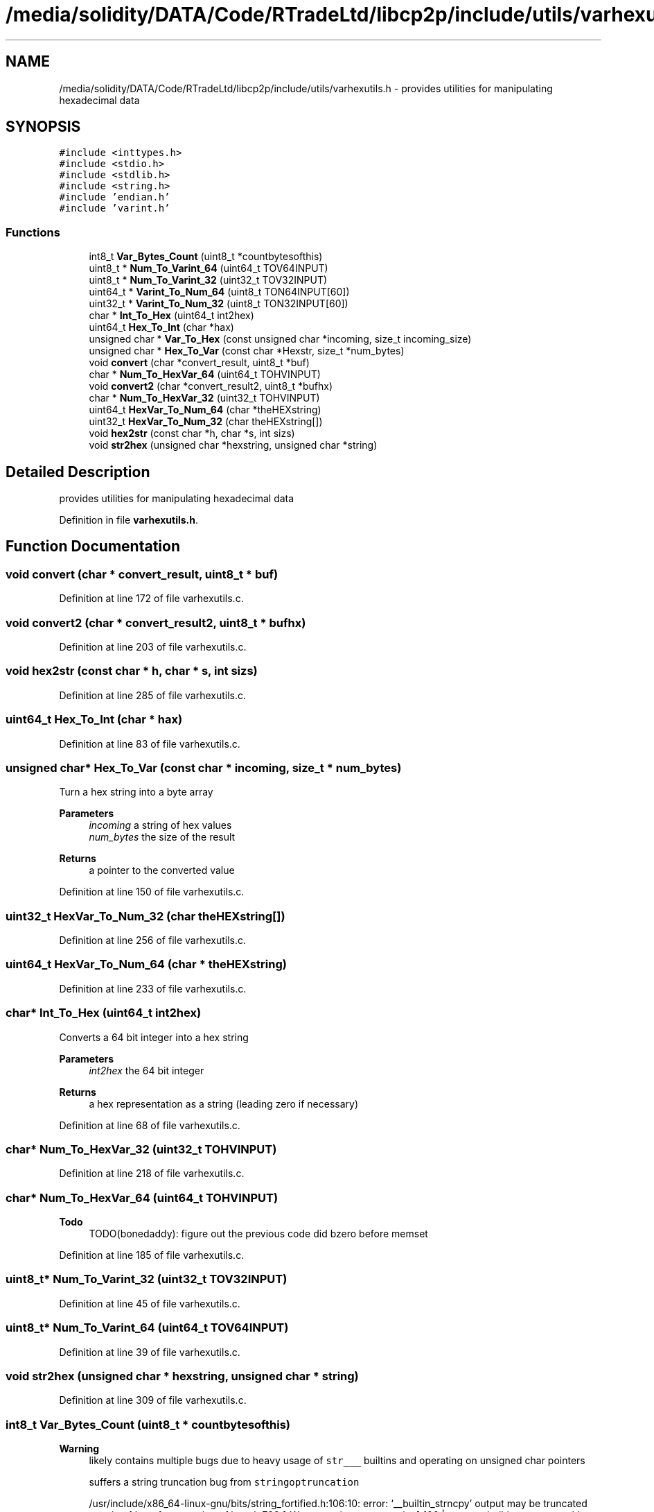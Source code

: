 .TH "/media/solidity/DATA/Code/RTradeLtd/libcp2p/include/utils/varhexutils.h" 3 "Fri Jul 24 2020" "libcp2p" \" -*- nroff -*-
.ad l
.nh
.SH NAME
/media/solidity/DATA/Code/RTradeLtd/libcp2p/include/utils/varhexutils.h \- provides utilities for manipulating hexadecimal data  

.SH SYNOPSIS
.br
.PP
\fC#include <inttypes\&.h>\fP
.br
\fC#include <stdio\&.h>\fP
.br
\fC#include <stdlib\&.h>\fP
.br
\fC#include <string\&.h>\fP
.br
\fC#include 'endian\&.h'\fP
.br
\fC#include 'varint\&.h'\fP
.br

.SS "Functions"

.in +1c
.ti -1c
.RI "int8_t \fBVar_Bytes_Count\fP (uint8_t *countbytesofthis)"
.br
.ti -1c
.RI "uint8_t * \fBNum_To_Varint_64\fP (uint64_t TOV64INPUT)"
.br
.ti -1c
.RI "uint8_t * \fBNum_To_Varint_32\fP (uint32_t TOV32INPUT)"
.br
.ti -1c
.RI "uint64_t * \fBVarint_To_Num_64\fP (uint8_t TON64INPUT[60])"
.br
.ti -1c
.RI "uint32_t * \fBVarint_To_Num_32\fP (uint8_t TON32INPUT[60])"
.br
.ti -1c
.RI "char * \fBInt_To_Hex\fP (uint64_t int2hex)"
.br
.ti -1c
.RI "uint64_t \fBHex_To_Int\fP (char *hax)"
.br
.ti -1c
.RI "unsigned char * \fBVar_To_Hex\fP (const unsigned char *incoming, size_t incoming_size)"
.br
.ti -1c
.RI "unsigned char * \fBHex_To_Var\fP (const char *Hexstr, size_t *num_bytes)"
.br
.ti -1c
.RI "void \fBconvert\fP (char *convert_result, uint8_t *buf)"
.br
.ti -1c
.RI "char * \fBNum_To_HexVar_64\fP (uint64_t TOHVINPUT)"
.br
.ti -1c
.RI "void \fBconvert2\fP (char *convert_result2, uint8_t *bufhx)"
.br
.ti -1c
.RI "char * \fBNum_To_HexVar_32\fP (uint32_t TOHVINPUT)"
.br
.ti -1c
.RI "uint64_t \fBHexVar_To_Num_64\fP (char *theHEXstring)"
.br
.ti -1c
.RI "uint32_t \fBHexVar_To_Num_32\fP (char theHEXstring[])"
.br
.ti -1c
.RI "void \fBhex2str\fP (const char *h, char *s, int sizs)"
.br
.ti -1c
.RI "void \fBstr2hex\fP (unsigned char *hexstring, unsigned char *string)"
.br
.in -1c
.SH "Detailed Description"
.PP 
provides utilities for manipulating hexadecimal data 


.PP
Definition in file \fBvarhexutils\&.h\fP\&.
.SH "Function Documentation"
.PP 
.SS "void convert (char * convert_result, uint8_t * buf)"

.PP
Definition at line 172 of file varhexutils\&.c\&.
.SS "void convert2 (char * convert_result2, uint8_t * bufhx)"

.PP
Definition at line 203 of file varhexutils\&.c\&.
.SS "void hex2str (const char * h, char * s, int sizs)"

.PP
Definition at line 285 of file varhexutils\&.c\&.
.SS "uint64_t Hex_To_Int (char * hax)"

.PP
Definition at line 83 of file varhexutils\&.c\&.
.SS "unsigned char* Hex_To_Var (const char * incoming, size_t * num_bytes)"
Turn a hex string into a byte array 
.PP
\fBParameters\fP
.RS 4
\fIincoming\fP a string of hex values 
.br
\fInum_bytes\fP the size of the result 
.RE
.PP
\fBReturns\fP
.RS 4
a pointer to the converted value 
.RE
.PP

.PP
Definition at line 150 of file varhexutils\&.c\&.
.SS "uint32_t HexVar_To_Num_32 (char theHEXstring[])"

.PP
Definition at line 256 of file varhexutils\&.c\&.
.SS "uint64_t HexVar_To_Num_64 (char * theHEXstring)"

.PP
Definition at line 233 of file varhexutils\&.c\&.
.SS "char* Int_To_Hex (uint64_t int2hex)"
Converts a 64 bit integer into a hex string 
.PP
\fBParameters\fP
.RS 4
\fIint2hex\fP the 64 bit integer 
.RE
.PP
\fBReturns\fP
.RS 4
a hex representation as a string (leading zero if necessary) 
.RE
.PP

.PP
Definition at line 68 of file varhexutils\&.c\&.
.SS "char* Num_To_HexVar_32 (uint32_t TOHVINPUT)"

.PP
Definition at line 218 of file varhexutils\&.c\&.
.SS "char* Num_To_HexVar_64 (uint64_t TOHVINPUT)"

.PP
\fBTodo\fP
.RS 4
TODO(bonedaddy): figure out the previous code did bzero before memset 
.RE
.PP

.PP
Definition at line 185 of file varhexutils\&.c\&.
.SS "uint8_t* Num_To_Varint_32 (uint32_t TOV32INPUT)"

.PP
Definition at line 45 of file varhexutils\&.c\&.
.SS "uint8_t* Num_To_Varint_64 (uint64_t TOV64INPUT)"

.PP
Definition at line 39 of file varhexutils\&.c\&.
.SS "void str2hex (unsigned char * hexstring, unsigned char * string)"

.PP
Definition at line 309 of file varhexutils\&.c\&.
.SS "int8_t Var_Bytes_Count (uint8_t * countbytesofthis)"

.PP
\fBWarning\fP
.RS 4
likely contains multiple bugs due to heavy usage of \fCstr___\fP builtins and operating on unsigned char pointers 
.PP
suffers a string truncation bug from \fCstringoptruncation\fP 
.PP
/usr/include/x86_64-linux-gnu/bits/string_fortified\&.h:106:10: error: ‘__builtin_strncpy’ output may be truncated copying 1 byte from a string of length 799 [-Werror=stringop-truncation] 106 | return __builtin___strncpy_chk (__dest, __src, __len, __bos (__dest)); 
.PP
temporarily ignored 
.RE
.PP

.PP
Definition at line 30 of file varhexutils\&.c\&.
.SS "unsigned char* Var_To_Hex (const unsigned char * incoming, size_t incoming_size)"
Convert binary array to array of hex values 
.PP
\fBParameters\fP
.RS 4
\fIincoming\fP the binary array 
.br
\fIincoming_size\fP the size of the incoming array 
.RE
.PP
\fBReturns\fP
.RS 4
the allocated array 
.RE
.PP

.PP
Definition at line 132 of file varhexutils\&.c\&.
.SS "uint32_t* Varint_To_Num_32 (uint8_t TON32INPUT[60])"

.PP
Definition at line 57 of file varhexutils\&.c\&.
.SS "uint64_t* Varint_To_Num_64 (uint8_t TON64INPUT[60])"

.PP
Definition at line 51 of file varhexutils\&.c\&.
.SH "Author"
.PP 
Generated automatically by Doxygen for libcp2p from the source code\&.

